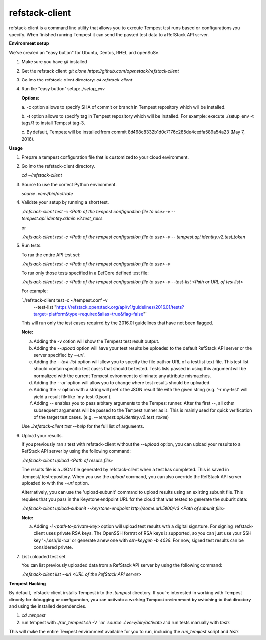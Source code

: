 refstack-client
===============

refstack-client is a command line utility that allows you to execute Tempest
test runs based on configurations you specify.  When finished running Tempest
it can send the passed test data to a RefStack API server.

**Environment setup**

We've created an "easy button" for Ubuntu, Centos, RHEL and openSuSe.

1. Make sure you have *git* installed
2. Get the refstack client: `git clone https://github.com/openstack/refstack-client`
3. Go into the refstack-client directory: `cd refstack-client`
4. Run the "easy button" setup: `./setup_env`

   **Options:**

   a. -c option allows to specify SHA of commit or branch in Tempest repository
   which will be installed.

   b. -t option allows to specify tag in Tempest repository which will be installed.
   For example: execute ./setup_env -t tags/3 to install Tempest tag-3.

   c. By default, Tempest will be installed from commit
   8d468c8332b1d0d7176c285de4cedfa589a54a23 (May 7, 2016).

**Usage**

1. Prepare a tempest configuration file that is customized to your cloud
   environment.

2. Go into the refstack-client directory.

   `cd ~/refstack-client`

3. Source to use the correct Python environment.

   `source .venv/bin/activate`

4. Validate your setup by running a short test.

   `./refstack-client test -c <Path of the tempest configuration file to use> -v -- tempest.api.identity.admin.v2.test_roles`

   or

   `./refstack-client test -c <Path of the tempest configuration file to use> -v -- tempest.api.identity.v2.test_token`


5. Run tests.

   To run the entire API test set:

   `./refstack-client test -c <Path of the tempest configuration file to use> -v`

   To run only those tests specified in a DefCore defined test file:

   `./refstack-client test -c <Path of the tempest configuration file to use> -v --test-list <Path or URL of test list>`

   For example:

   `./refstack-client test -c ~/tempest.conf -v \
    --test-list "https://refstack.openstack.org/api/v1/guidelines/2016.01/tests?target=platform&type=required&alias=true&flag=false"`

   This will run only the test cases required by the 2016.01 guidelines
   that have not been flagged.

   **Note:**

   a. Adding the `-v` option will show the Tempest test result output.
   b. Adding the `--upload` option will have your test results be uploaded to the
      default RefStack API server or the server specified by `--url`.
   c. Adding the `--test-list` option will allow you to specify the file path or URL of
      a test list text file. This test list should contain specific test cases that
      should be tested. Tests lists passed in using this argument will be normalized
      with the current Tempest evironment to eliminate any attribute mismatches.
   d. Adding the `--url` option will allow you to change where test results should
      be uploaded.
   e. Adding the `-r` option with a string will prefix the JSON result file with the
      given string (e.g. '-r my-test' will yield a result file like
      'my-test-0.json').
   f. Adding `--` enables you to pass arbitary arguments to the Tempest runner.
      After the first `--`, all other subsequent arguments will be passed to
      the Tempest runner as is. This is mainly used for quick verification of the
      target test cases. (e.g. `-- tempest.api.identity.v2.test_token`)

   Use `./refstack-client test --help` for the full list of arguments.

6. Upload your results.

   If you previously ran a test with refstack-client without the `--upload`
   option, you can upload your results to a RefStack API server by using the
   following command:

   `./refstack-client upload <Path of results file>`

   The results file is a JSON file generated by refstack-client when a test has
   completed. This is saved in .tempest/.testrepository. When you use the
   `upload` command, you can also override the RefStack API server uploaded to
   with the `--url` option.

   Alternatively, you can use the 'upload-subunit' command to upload results
   using an existing subunit file. This requires that you pass in the Keystone
   endpoint URL for the cloud that was tested to generate the subunit data:

   `./refstack-client upload-subunit --keystone-endpoint http://some.url:5000/v3 <Path of subunit file>`

   **Note:**

   a. Adding `-i <path-to-private-key>` option will upload test results with
      a digital signature. For signing, refstack-client uses private RSA keys.
      The OpenSSH format of RSA keys is supported, so you can just use your SSH
      key '~/.ssh/id-rsa' or generate a new one with `ssh-keygen -b 4096`.
      For now, signed test results can be considered private.

7. List uploaded test set.

   You can list previously uploaded data from a RefStack API server by using
   the following command:

   `./refstack-client list --url <URL of the RefStack API server>`


**Tempest Hacking**

By default, refstack-client installs Tempest into the `.tempest` directory.
If you're interested in working with Tempest directly for debugging or
configuration, you can activate a working Tempest environment by
switching to that directory and using the installed dependencies.

1. `cd .tempest`
2. run tempest with `./run_tempest.sh -V ` or `source ./.venv/bin/activate`
   and run tests manually with `testr`.

This will make the entire Tempest environment available for you to run,
including the `run_tempest` script and `testr`.

